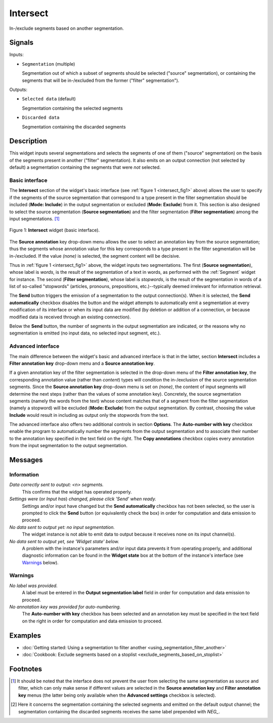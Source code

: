 .. meta::
   :description: Orange Textable documentation, Intersect widget
   :keywords: Orange, Textable, documentation, Intersect, widget

.. _Intersect:

Intersect
=========

.. image:: figures/Intersect_54.png

In-/exclude segments based on another segmentation.

Signals
-------

Inputs:

* ``Segmentation`` (multiple)

  Segmentation out of which a subset of segments should be selected
  ("source" segmentation), or containing the segments that will be
  in-/excluded from the former ("filter" segmentation").

Outputs:

* ``Selected data`` (default)

  Segmentation containing the selected segments

* ``Discarded data``

  Segmentation containing the discarded segments

Description
-----------

This widget inputs several segmentations and selects the segments of one of
them ("source" segmentation) on the basis of the segments present in another
("filter" segmentation). It also emits on an output connection (not selected
by default) a segmentation containing the segments that were *not* selected.

Basic interface
~~~~~~~~~~~~~~~

The **Intersect** section of the widget's basic interface (see :ref:`figure 1
<intersect_fig1>` above) allows the user to specify if the segments of the
source segmentation that correspond to a type present in the filter
segmentation should be included (**Mode: Include**) in the output segmentation
or excluded (**Mode: Exclude**) from it. This section is also designed to
select the source segmentation (**Source segmentation**) and the filter
segmentation (**Filter segmentation**) among the input segmentations. [#]_

.. _intersect_fig1:

.. figure:: figures/intersect_example.png
    :align: center
    :alt: Basic interface of the Intersect widget

    Figure 1: **Intersect** widget (basic interface).

The **Source annotation** key drop-down menu allows the user to select an
annotation key from the source segmentation; thus the segments whose
annotation value for this key corresponds to a type present in the filter
segmentation will be in-/excluded. If the value *(none)* is selected, the
segment content will be decisive.

Thus in :ref:`figure 1 <intersect_fig1>` above, the widget inputs two
segmentations. The first (**Source segmentation**), whose label is *words*, is
the result of the segmentation of a text in words, as performed with the
:ref:`Segment` widget for instance. The second (**Filter segmentation**),
whose label is *stopwords*, is the result of the segmentation in words of a
list of so-called "stopwords" (articles, pronouns, prepositions,
etc.)--typically deemed irrelevant for information retrieval.

The **Send** button triggers the emission of a segmentation to the output
connection(s). When it is selected, the **Send automatically** checkbox
disables the button and the widget attempts to automatically emit a
segmentation at every modification of its interface or when its input data are
modified (by deletion or addition of a connection, or because modified data is
received through an existing connection).

Below the **Send** button, the number of segments in the output
segmentation are indicated, or the reasons why no segmentation is emitted (no input data,
no selected input segment, etc.).

Advanced interface
~~~~~~~~~~~~~~~~~~

The main difference between the widget's basic and advanced interface is that
in the latter, section **Intersect** includes a **Filter annotation key**
drop-down menu and a **Source annotation key**. 

If a given annotation key of the filter segmentation is
selected in the drop-down menu of the **Filter annotation key**, 
the corresponding annotation value (rather than *content*) types
will condition the in-/exclusion of the source segmentation segments.
Since the **Source annotation key** drop-down menu is set on *(none)*,
the content of input segments will determine the next steps (rather than the
values of some annotation key). Concretely, the source segmentation segments
(namely the words from the text) whose content matches that of a segment from
the filter segmentation (namely a stopword) will be excluded (**Mode:
Exclude**) from the output segmentation. By contrast, choosing the value
**Include** would result in including as output only the stopwords from the
text.

The advanced interface also offers two additional controls in section
**Options**. The **Auto-number with key** checkbox enable the program to
automatically number the segments from the output segmentation and to
associate their number to the annotation key specified in the text field on
the right. The **Copy annotations** checkbox copies every annotation from the
input segmentation to the output segmentation.

Messages
--------

Information
~~~~~~~~~~~

*Data correctly sent to output: <n> segments.*
    This confirms that the widget has operated properly.

*Settings were* (or *Input has*) *changed, please click 'Send' when ready.*
    Settings and/or input have changed but the **Send automatically** checkbox
    has not been selected, so the user is prompted to click the **Send**
    button (or equivalently check the box) in order for computation and data
    emission to proceed.

*No data sent to output yet: no input segmentation.*
    The widget instance is not able to emit data to output because it receives
    none on its input channel(s).

*No data sent to output yet, see 'Widget state' below.*
    A problem with the instance's parameters and/or input data prevents it
    from operating properly, and additional diagnostic information can be
    found in the **Widget state** box at the bottom of the instance's
    interface (see `Warnings`_ below).

Warnings
~~~~~~~~

*No label was provided.*
    A label must be entered in the **Output segmentation label** field in
    order for computation and data emission to proceed.
    
*No annotation key was provided for auto-numbering.*
    The **Auto-number with key** checkbox has been selected and an annotation
    key must be specified in the text field on the right in order for
    computation and data emission to proceed.
    
Examples
--------

* :doc:`Getting started: Using a segmentation to filter another
  <using_segmentation_filter_another>`
* :doc:`Cookbook: Exclude segments based on a stoplist
  <exclude_segments_based_on_stoplist>`

Footnotes
---------

.. [#] It should be noted that the interface does not prevent the user from
       selecting the same segmentation as source and filter, which can only
       make sense if different values are selected in the **Source annotation
       key** and **Filter annotation key** menus (the latter being only
       available when the **Advanced settings** checkbox is selected).

.. [#] Here it concerns the segmentation containing the selected segments and
       emitted on the default output channel; the segmentation containing the
       discarded segments receives the same label prepended with *NEG\_*.



